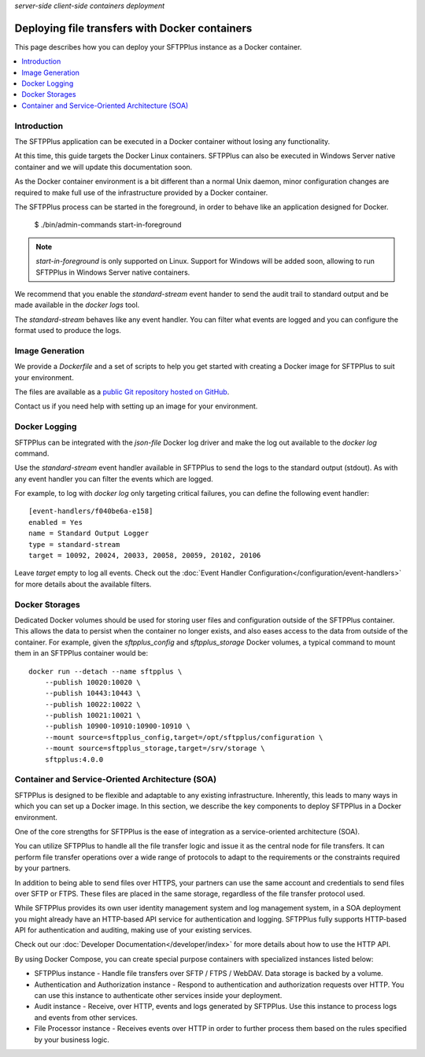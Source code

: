 .. container:: tags pull-left

    `server-side`
    `client-side`
    `containers`
    `deployment`


Deploying file transfers with Docker containers
###############################################

This page describes how you can deploy your SFTPPlus instance as a Docker
container.

..  contents:: :local:


Introduction
============

The SFTPPlus application can be executed in a Docker container
without losing any functionality.

At this time, this guide targets the Docker Linux containers.
SFTPPlus can also be executed in Windows Server native container and we will
update this documentation soon.

As the Docker container environment is a bit different than a normal Unix
daemon, minor configuration changes are required to make full use of the
infrastructure provided by a Docker container.

The SFTPPlus process can be started in the foreground,
in order to behave like an application designed for Docker.

    $ ./bin/admin-commands start-in-foreground

..  note::
    `start-in-foreground` is only supported on Linux.
    Support for Windows will be added soon, allowing to run SFTPPlus in
    Windows Server native containers.

We recommend that you enable the `standard-stream` event hander to send the
audit trail to standard output and be made available in the
`docker logs` tool.

The `standard-stream` behaves like any event handler.
You can filter what events are logged and you can configure the format
used to produce the logs.


Image Generation
================

We provide a `Dockerfile` and a set of scripts to help you get started
with creating a Docker image for SFTPPlus to suit your environment.

The files are available as a `public Git repository hosted on GitHub
<https://github.com/proatria/sftpplus-docker>`_.

Contact us if you need help with setting up an image for your
environment.


Docker Logging
==============

SFTPPlus can be integrated with the `json-file` Docker log driver and make
the log out available to the `docker log` command.

Use the `standard-stream` event handler available in SFTPPlus to send the
logs to the standard output (stdout).
As with any event handler you can filter the events which are logged.

For example, to log with `docker log` only targeting critical failures,
you can define the following event handler::

    [event-handlers/f040be6a-e158]
    enabled = Yes
    name = Standard Output Logger
    type = standard-stream
    target = 10092, 20024, 20033, 20058, 20059, 20102, 20106

Leave `target` empty to log all events.
Check out the :doc:`Event Handler Configuration</configuration/event-handlers>`
for more details about the available filters.


Docker Storages
===============

Dedicated Docker volumes should be used for storing user files and configuration
outside of the SFTPPlus container.
This allows the data to persist when the container no longer exists,
and also eases access to the data from outside of the container.
For example, given the `sftpplus_config` and `sftpplus_storage` Docker volumes,
a typical command to mount them in an SFTPPlus container would be::

    docker run --detach --name sftpplus \
        --publish 10020:10020 \
        --publish 10443:10443 \
        --publish 10022:10022 \
        --publish 10021:10021 \
        --publish 10900-10910:10900-10910 \
        --mount source=sftpplus_config,target=/opt/sftpplus/configuration \
        --mount source=sftpplus_storage,target=/srv/storage \
        sftpplus:4.0.0


Container and Service-Oriented Architecture (SOA)
=================================================

SFTPPlus is designed to be flexible and adaptable to any existing
infrastructure.
Inherently, this leads to many ways in which you can set up a Docker image.
In this section, we describe the key components to deploy SFTPPlus in a
Docker environment.

One of the core strengths for SFTPPlus is the ease of integration as
a service-oriented architecture (SOA).

You can utilize SFTPPlus to handle all the file transfer logic and issue it
as the central node for file transfers.
It can perform file transfer operations over a wide range of protocols to
adapt to the requirements or the constraints required by your partners.

In addition to being able to send files over HTTPS, your partners can use
the same account and credentials to send files over SFTP or FTPS.
These files are placed in the same storage, regardless of the file transfer
protocol used.

While SFTPPlus provides its own user identity management system and log
management system, in a SOA deployment you might already have an HTTP-based
API service for authentication and logging.
SFTPPlus fully supports HTTP-based API for authentication and auditing,
making use of your existing services.

Check out our :doc:`Developer Documentation</developer/index>` for more
details about how to use the HTTP API.

By using Docker Compose, you can create special purpose
containers with specialized instances listed below:

* SFTPPlus instance - Handle file transfers over SFTP / FTPS / WebDAV.
  Data storage is backed by a volume.

* Authentication and Authorization instance - Respond to authentication and
  authorization requests over HTTP.
  You can use this instance to authenticate other services inside
  your deployment.

* Audit instance - Receive, over HTTP, events and logs generated
  by SFTPPlus.
  Use this instance to process logs and events from other services.

* File Processor instance - Receives events over HTTP in order to
  further process them based on the rules specified by your
  business logic.
